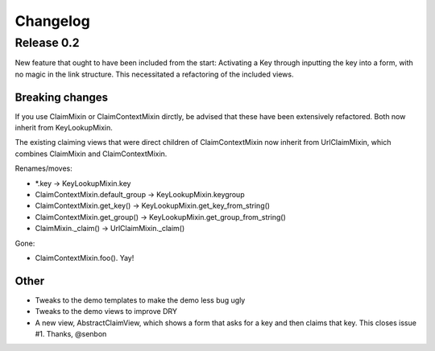 Changelog
=========

Release 0.2
-----------

New feature that ought to have been included from the start: Activating a Key
through inputting the key into a form, with no magic in the link structure.
This necessitated a refactoring of the included views.

Breaking changes
~~~~~~~~~~~~~~~~

If you use ClaimMixin or ClaimContextMixin dirctly, be advised that these have
been extensively refactored. Both now inherit from KeyLookupMixin.

The existing claiming views that were direct children of ClaimContextMixin now
inherit from UrlClaimMixin, which combines ClaimMixin and ClaimContextMixin.

Renames/moves:

- \*.key -> KeyLookupMixin.key
- ClaimContextMixin.default_group -> KeyLookupMixin.keygroup
- ClaimContextMixin.get_key() -> KeyLookupMixin.get_key_from_string()
- ClaimContextMixin.get_group() -> KeyLookupMixin.get_group_from_string()
- ClaimMixin._claim() -> UrlClaimMixin._claim()

Gone:

- ClaimContextMixin.foo(). Yay!

Other
~~~~~

- Tweaks to the demo templates to make the demo less bug ugly
- Tweaks to the demo views to improve DRY
- A new view, AbstractClaimView, which shows a form that asks for a key and
  then claims that key. This closes issue #1. Thanks, @senbon

